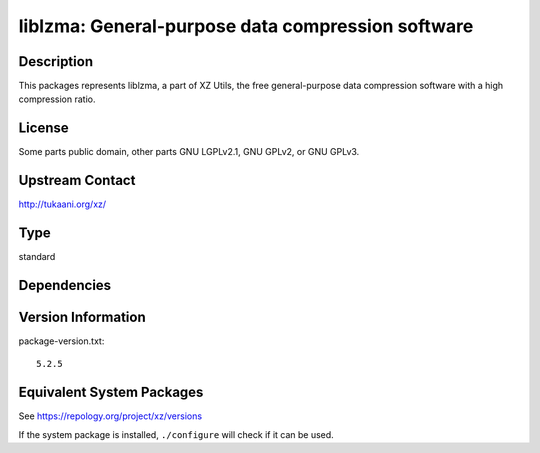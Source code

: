 .. _spkg_liblzma:

liblzma: General-purpose data compression software
============================================================

Description
-----------

This packages represents liblzma, a part of XZ Utils, the free general-purpose
data compression software with a high compression ratio.

License
-------

Some parts public domain, other parts GNU LGPLv2.1, GNU GPLv2, or GNU
GPLv3.


Upstream Contact
----------------

http://tukaani.org/xz/


Type
----

standard


Dependencies
------------


Version Information
-------------------

package-version.txt::

    5.2.5


Equivalent System Packages
--------------------------

.. tab:: Alpine

   .. CODE-BLOCK:: bash

       $ apk add xz-dev 


.. tab:: conda-forge

   .. CODE-BLOCK:: bash

       $ conda install xz 


.. tab:: Debian/Ubuntu

   .. CODE-BLOCK:: bash

       $ sudo apt-get install xz-utils liblzma-dev 


.. tab:: Fedora/Redhat/CentOS

   .. CODE-BLOCK:: bash

       $ sudo yum install xz xz-devel 


.. tab:: Homebrew

   .. CODE-BLOCK:: bash

       $ brew install xz 


.. tab:: MacPorts

   .. CODE-BLOCK:: bash

       $ sudo port install xz 


.. tab:: openSUSE

   .. CODE-BLOCK:: bash

       $ sudo zypper install xz pkgconfig\(liblzma\) 


.. tab:: pyodide

   install the following packages: liblzma

.. tab:: Slackware

   .. CODE-BLOCK:: bash

       $ sudo slackpkg install xz 


.. tab:: Void Linux

   .. CODE-BLOCK:: bash

       $ sudo xbps-install xz liblzma-devel 



See https://repology.org/project/xz/versions

If the system package is installed, ``./configure`` will check if it can be used.

